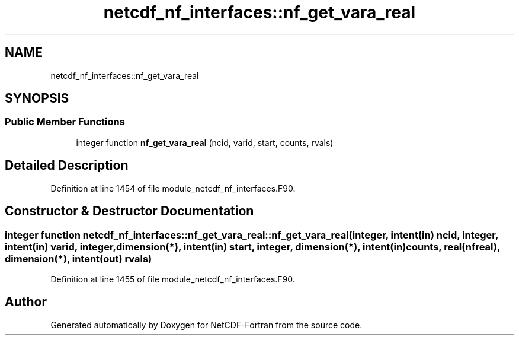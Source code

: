 .TH "netcdf_nf_interfaces::nf_get_vara_real" 3 "Wed Jan 17 2018" "Version 4.5.0-development" "NetCDF-Fortran" \" -*- nroff -*-
.ad l
.nh
.SH NAME
netcdf_nf_interfaces::nf_get_vara_real
.SH SYNOPSIS
.br
.PP
.SS "Public Member Functions"

.in +1c
.ti -1c
.RI "integer function \fBnf_get_vara_real\fP (ncid, varid, start, counts, rvals)"
.br
.in -1c
.SH "Detailed Description"
.PP 
Definition at line 1454 of file module_netcdf_nf_interfaces\&.F90\&.
.SH "Constructor & Destructor Documentation"
.PP 
.SS "integer function netcdf_nf_interfaces::nf_get_vara_real::nf_get_vara_real (integer, intent(in) ncid, integer, intent(in) varid, integer, dimension(*), intent(in) start, integer, dimension(*), intent(in) counts, real(nfreal), dimension(*), intent(out) rvals)"

.PP
Definition at line 1455 of file module_netcdf_nf_interfaces\&.F90\&.

.SH "Author"
.PP 
Generated automatically by Doxygen for NetCDF-Fortran from the source code\&.
